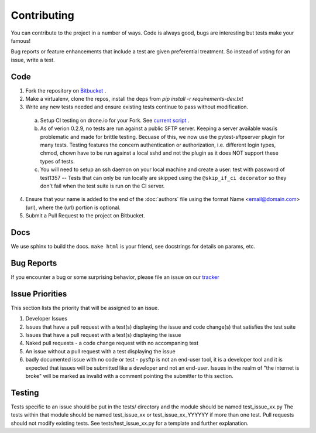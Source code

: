 Contributing
============
You can contribute to the project in a number of ways.  Code is always good,
bugs are interesting but tests make your famous!

Bug reports or feature enhancements that include a test are given preferential treatment. So instead of voting for an issue, write a test.


Code
-----

1.  Fork the repository on `Bitbucket <https://bitbucket.org/dundeemt/pysftp>`_ .

2.  Make a virtualenv, clone the repos, install the deps from `pip install -r requirements-dev.txt`

3.  Write any new tests needed and ensure existing tests continue to pass without modification.

  a.  Setup CI testing on drone.io for your Fork.  See `current script <https://drone.io/bitbucket.org/dundeemt/pysftp/admin>`_ .

  b. As of verion 0.2.9, no tests are run against a public SFTP server.  Keeping a server available was/is problematic and made for brittle testing. Becuase of this, we now use the pytest-sftpserver plugin for many tests.  Testing features the concern authentication or authorization, i.e. different login types, chmod, chown have to be run against a local sshd and not the plugin as it does NOT support these types of tests.

  c. You will need to setup an ssh daemon on your local machine and create a user: test with password of test1357 -- Tests that can only be run locally are skipped using the ``@skip_if_ci decorator`` so they don't fail when the test suite is run on the CI server.

4.  Ensure that your name is added to the end of the :doc:`authors` file using the format Name <email@domain.com> (url), where the (url) portion is optional.

5.  Submit a Pull Request to the project on Bitbucket.


Docs
-----
We use sphinx to build the docs.  ``make html`` is your friend, see docstrings for details on params, etc.

Bug Reports
-----------
If you encounter a bug or some surprising behavior, please file an issue on our `tracker <https://bitbucket.org/dundeemt/pysftp/issues?status=new&status=open>`_

Issue Priorities
----------------
This section lists the priority that will be assigned to an issue.

1. Developer Issues

2. Issues that have a pull request with a test(s) displaying the issue and code change(s) that satisfies the test suite

3. Issues that have a pull request with a test(s) displaying the issue

4. Naked pull requests - a code change request with no accompaning test

5. An issue without a pull request with a test displaying the issue

6. badly documented issue with no code or test - pysftp is not an end-user tool, it is a developer tool and it is expected that issues will be submitted like a developer and not an end-user.  Issues in the realm of "the internet is broke" will be marked as invalid with a comment pointing the submitter to this section.


Testing
--------
Tests specific to an issue should be put in the tests/ directory and the module should be named test_issue_xx.py  The tests within that module should be named test_issue_xx or test_issue_xx_YYYYYY if more than one test.  Pull requests should not modify existing tests. See tests/test_issue_xx.py for a template and further explanation.

